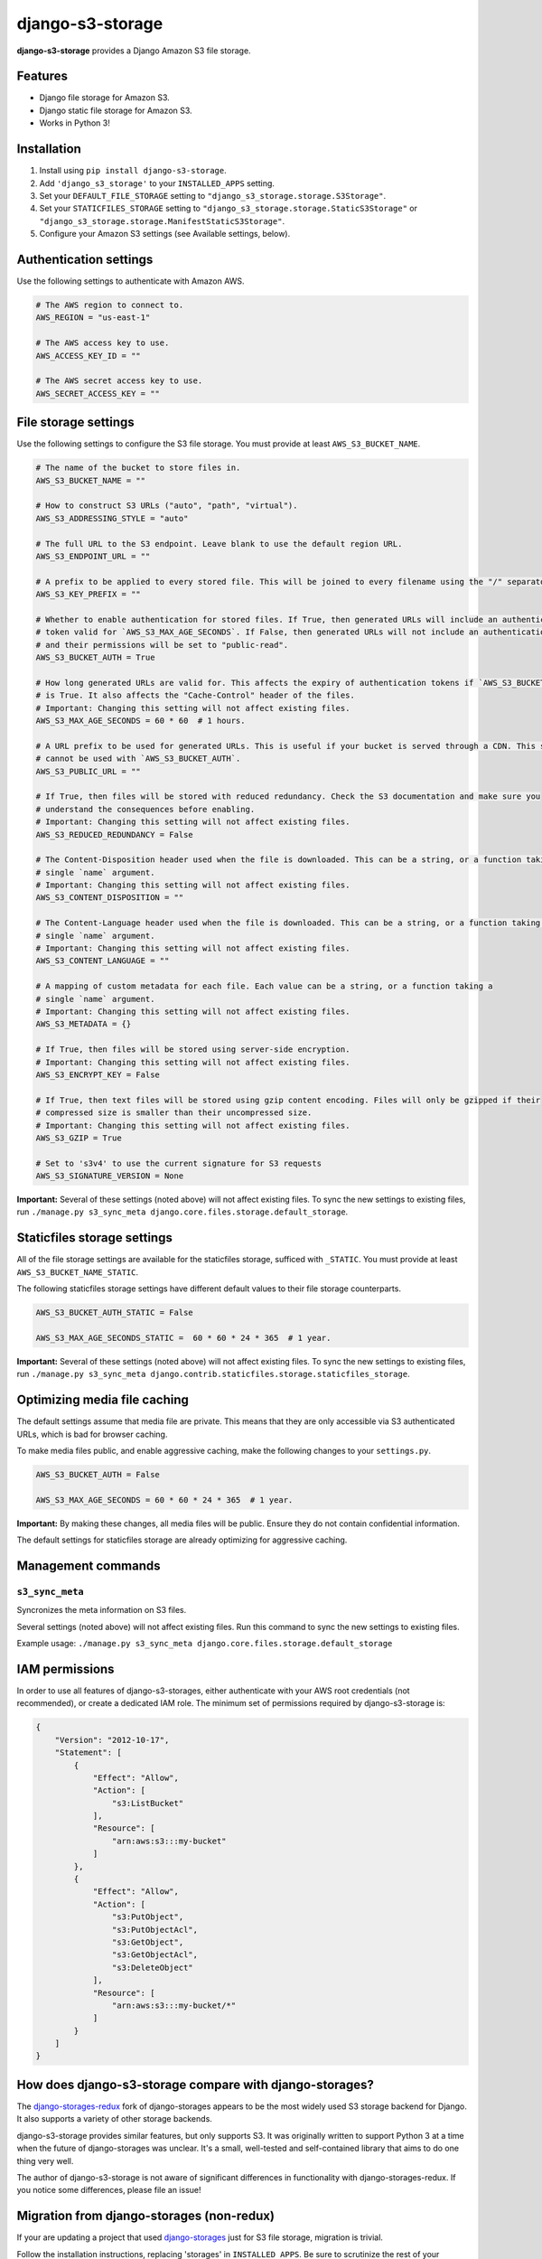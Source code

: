django-s3-storage
=================

**django-s3-storage** provides a Django Amazon S3 file storage.


Features
--------

- Django file storage for Amazon S3.
- Django static file storage for Amazon S3.
- Works in Python 3!


Installation
------------

1. Install using ``pip install django-s3-storage``.
2. Add ``'django_s3_storage'`` to your ``INSTALLED_APPS`` setting.
3. Set your ``DEFAULT_FILE_STORAGE`` setting to ``"django_s3_storage.storage.S3Storage"``.
4. Set your ``STATICFILES_STORAGE`` setting to ``"django_s3_storage.storage.StaticS3Storage"`` or ``"django_s3_storage.storage.ManifestStaticS3Storage"``.
5. Configure your Amazon S3 settings (see Available settings, below).


Authentication settings
-----------------------

Use the following settings to authenticate with Amazon AWS.

.. code:: python

    # The AWS region to connect to.
    AWS_REGION = "us-east-1"

    # The AWS access key to use.
    AWS_ACCESS_KEY_ID = ""

    # The AWS secret access key to use.
    AWS_SECRET_ACCESS_KEY = ""


File storage settings
---------------------

Use the following settings to configure the S3 file storage. You must provide at least ``AWS_S3_BUCKET_NAME``.

.. code:: python

    # The name of the bucket to store files in.
    AWS_S3_BUCKET_NAME = ""

    # How to construct S3 URLs ("auto", "path", "virtual").
    AWS_S3_ADDRESSING_STYLE = "auto"

    # The full URL to the S3 endpoint. Leave blank to use the default region URL.
    AWS_S3_ENDPOINT_URL = ""

    # A prefix to be applied to every stored file. This will be joined to every filename using the "/" separator.
    AWS_S3_KEY_PREFIX = ""

    # Whether to enable authentication for stored files. If True, then generated URLs will include an authentication
    # token valid for `AWS_S3_MAX_AGE_SECONDS`. If False, then generated URLs will not include an authentication token,
    # and their permissions will be set to "public-read".
    AWS_S3_BUCKET_AUTH = True

    # How long generated URLs are valid for. This affects the expiry of authentication tokens if `AWS_S3_BUCKET_AUTH`
    # is True. It also affects the "Cache-Control" header of the files.
    # Important: Changing this setting will not affect existing files.
    AWS_S3_MAX_AGE_SECONDS = 60 * 60  # 1 hours.

    # A URL prefix to be used for generated URLs. This is useful if your bucket is served through a CDN. This setting
    # cannot be used with `AWS_S3_BUCKET_AUTH`.
    AWS_S3_PUBLIC_URL = ""

    # If True, then files will be stored with reduced redundancy. Check the S3 documentation and make sure you
    # understand the consequences before enabling.
    # Important: Changing this setting will not affect existing files.
    AWS_S3_REDUCED_REDUNDANCY = False

    # The Content-Disposition header used when the file is downloaded. This can be a string, or a function taking a
    # single `name` argument.
    # Important: Changing this setting will not affect existing files.
    AWS_S3_CONTENT_DISPOSITION = ""

    # The Content-Language header used when the file is downloaded. This can be a string, or a function taking a
    # single `name` argument.
    # Important: Changing this setting will not affect existing files.
    AWS_S3_CONTENT_LANGUAGE = ""

    # A mapping of custom metadata for each file. Each value can be a string, or a function taking a
    # single `name` argument.
    # Important: Changing this setting will not affect existing files.
    AWS_S3_METADATA = {}

    # If True, then files will be stored using server-side encryption.
    # Important: Changing this setting will not affect existing files.
    AWS_S3_ENCRYPT_KEY = False

    # If True, then text files will be stored using gzip content encoding. Files will only be gzipped if their
    # compressed size is smaller than their uncompressed size.
    # Important: Changing this setting will not affect existing files.
    AWS_S3_GZIP = True

    # Set to 's3v4' to use the current signature for S3 requests
    AWS_S3_SIGNATURE_VERSION = None


**Important:** Several of these settings (noted above) will not affect existing files. To sync the new settings to
existing files, run ``./manage.py s3_sync_meta django.core.files.storage.default_storage``.


Staticfiles storage settings
----------------------------

All of the file storage settings are available for the staticfiles storage, sufficed with ``_STATIC``.
You must provide at least ``AWS_S3_BUCKET_NAME_STATIC``.

The following staticfiles storage settings have different default values to their file storage counterparts.

.. code:: python

    AWS_S3_BUCKET_AUTH_STATIC = False

    AWS_S3_MAX_AGE_SECONDS_STATIC =  60 * 60 * 24 * 365  # 1 year.


**Important:** Several of these settings (noted above) will not affect existing files. To sync the new settings to
existing files, run ``./manage.py s3_sync_meta django.contrib.staticfiles.storage.staticfiles_storage``.


Optimizing media file caching
-----------------------------

The default settings assume that media file are private. This means that they are only accessible via S3 authenticated URLs, which is bad for browser caching.

To make media files public, and enable aggressive caching, make the following changes to your ``settings.py``.

.. code:: python

    AWS_S3_BUCKET_AUTH = False

    AWS_S3_MAX_AGE_SECONDS = 60 * 60 * 24 * 365  # 1 year.

**Important:** By making these changes, all media files will be public. Ensure they do not contain confidential information.

The default settings for staticfiles storage are already optimizing for aggressive caching.


Management commands
-------------------

``s3_sync_meta``
~~~~~~~~~~~~~~~~

Syncronizes the meta information on S3 files.

Several settings (noted above) will not affect existing files. Run this command to sync the new settings to existing files.

Example usage: ``./manage.py s3_sync_meta django.core.files.storage.default_storage``


IAM permissions
---------------

In order to use all features of django-s3-storages, either authenticate with your AWS root credentials (not recommended), or create a dedicated IAM role. The minimum set of permissions required by django-s3-storage is:

.. code::

    {
        "Version": "2012-10-17",
        "Statement": [
            {
                "Effect": "Allow",
                "Action": [
                    "s3:ListBucket"
                ],
                "Resource": [
                    "arn:aws:s3:::my-bucket"
                ]
            },
            {
                "Effect": "Allow",
                "Action": [
                    "s3:PutObject",
                    "s3:PutObjectAcl",
                    "s3:GetObject",
                    "s3:GetObjectAcl",
                    "s3:DeleteObject"
                ],
                "Resource": [
                    "arn:aws:s3:::my-bucket/*"
                ]
            }
        ]
    }


How does django-s3-storage compare with django-storages?
--------------------------------------------------------

The `django-storages-redux <https://github.com/jschneier/django-storages>`_ fork of django-storages appears to be
the most widely used S3 storage backend for Django. It also supports a variety of other storage backends.

django-s3-storage provides similar features, but only supports S3. It was originally written to support Python 3
at a time when the future of django-storages was unclear. It's a small, well-tested and self-contained library
that aims to do one thing very well.

The author of django-s3-storage is not aware of significant differences in functionality with django-storages-redux.
If you notice some differences, please file an issue!


Migration from django-storages (non-redux)
------------------------------------------

If your are updating a project that used `django-storages <https://pypi.python.org/pypi/django-storages/1.1.8>`_ just for S3 file storage, migration is trivial.

Follow the installation instructions, replacing 'storages' in ``INSTALLED_APPS``. Be sure to scrutinize the rest of your settings file for changes, most notably ``AWS_S3_BUCKET_NAME`` for ``AWS_STORAGE_BUCKET_NAME``.


Build status
------------

This project is built on every push using the Travis-CI service.

.. image:: https://travis-ci.org/etianen/django-s3-storage.svg?branch=master
    :target: https://travis-ci.org/etianen/django-s3-storage


Support and announcements
-------------------------

Downloads and bug tracking can be found at the `main project
website <http://github.com/etianen/django-s3-storage>`_.


More information
----------------

The django-s3-storage project was developed by Dave Hall. You can get the code
from the `django-s3-storage project site <http://github.com/etianen/django-s3-storage>`_.

Dave Hall is a freelance web developer, based in Cambridge, UK. You can usually
find him on the Internet in a number of different places:

-  `Website <http://www.etianen.com/>`_
-  `Twitter <http://twitter.com/etianen>`_
-  `Google Profile <http://www.google.com/profiles/david.etianen>`_
